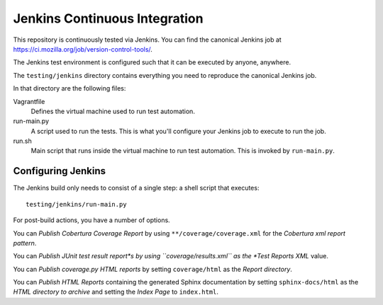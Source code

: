 .. _tech_jenkins:

==============================
Jenkins Continuous Integration
==============================

This repository is continuously tested via Jenkins. You can find the
canonical Jenkins job at
https://ci.mozilla.org/job/version-control-tools/.

The Jenkins test environment is configured such that it can be executed
by anyone, anywhere.

The ``testing/jenkins`` directory contains everything you need to
reproduce the canonical Jenkins job.

In that directory are the following files:

Vagrantfile
   Defines the virtual machine used to run test automation.
run-main.py
   A script used to run the tests. This is what you'll configure your
   Jenkins job to execute to run the job.
run.sh
   Main script that runs inside the virtual machine to run test
   automation. This is invoked by ``run-main.py``.

Configuring Jenkins
===================

The Jenkins build only needs to consist of a single step: a shell script
that executes::

   testing/jenkins/run-main.py

For post-build actions, you have a number of options.

You can *Publish Cobertura Coverage Report* by using
``**/coverage/coverage.xml`` for the *Cobertura xml report pattern*.

You can *Publish JUnit test result report*s by using
``coverage/results.xml`` as the *Test Reports XML* value.

You can *Publish coverage.py HTML reports* by setting
``coverage/html`` as the *Report directory*.

You can *Publish HTML Reports* containing the generated Sphinx
documentation by setting ``sphinx-docs/html`` as the *HTML directory to
archive* and setting the *Index Page* to ``index.html``.
